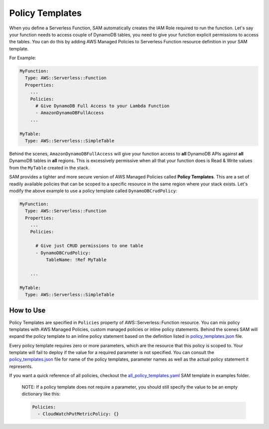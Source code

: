 Policy Templates
================

When you define a Serverless Function, SAM automatically creates the IAM Role required to run the function. Let's say
your function needs to access couple of DynamoDB tables, you need to give your function explicit permissions to access
the tables. You can do this by adding AWS Managed Policies to Serverless Function resource definition in your SAM 
template.

For Example:

.. code:: yaml

  MyFunction:
    Type: AWS::Serverless::Function
    Properties:
      ...
      Policies:
        # Give DynamoDB Full Access to your Lambda Function
        - AmazonDynamoDBFullAccess
      ...

  MyTable:
    Type: AWS::Serverless::SimpleTable


Behind the scenes, ``AmazonDynamoDBFullAccess`` will give your function access to **all** DynamoDB APIs against **all**
DynamoDB tables in **all** regions. This is excessively permissive when all that your function does is Read & Write
values from the ``MyTable`` created in the stack.

SAM provides a tighter and more secure version of AWS Managed Policies called **Policy Templates**. This are a set of 
readily available policies that can be scoped to a specific resource in the same region where your stack exists. 
Let's modify the above example to use a policy template called ``DynamoDBCrudPolicy``:

.. code:: yaml

  MyFunction:
    Type: AWS::Serverless::Function
    Properties:
      ...
      Policies:

        # Give just CRUD permissions to one table
        - DynamoDBCrudPolicy:
            TableName: !Ref MyTable

      ...

  MyTable:
    Type: AWS::Serverless::SimpleTable


How to Use
----------

Policy Templates are specified in ``Policies`` property of AWS::Serverless::Function resource. You can mix policy 
templates with AWS Managed Policies, custom managed policies or inline policy statements. Behind the scenes
SAM will expand the policy template to an inline policy statement based on the definition listed in 
`policy_templates.json`_ file.

Every policy template requires zero or more parameters, which are the resource that this policy is scoped to. 
Your template will fail to deploy if the value for a required parameter is not specified. You can consult the 
`policy_templates.json`_ file for name of the policy templates, parameter names as well as the actual policy statement
it represents. 

If you want a quick reference of all policies, checkout the `all_policy_templates.yaml`_ SAM template in examples 
folder. 

  NOTE: If a policy template does not require a parameter, you should still specify the value to be an empty dictionary
  like this:
  
  .. code:: yaml
  
    Policies:
      - CloudWatchPutMetricPolicy: {}      

.. _policy_templates.json: https://github.com/awslabs/serverless-application-model/blob/develop/samtranslator/policy_templates_data/policy_templates.json
.. _all_policy_templates.yaml: https://github.com/awslabs/serverless-application-model/blob/develop/tests/translator/input/all_policy_templates.yaml
